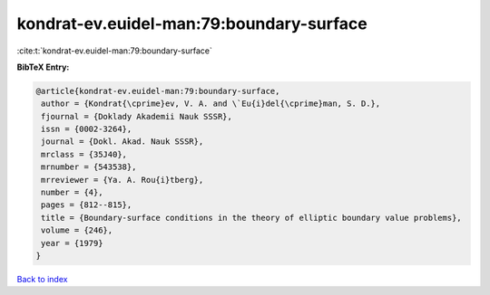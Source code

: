 kondrat-ev.euidel-man:79:boundary-surface
=========================================

:cite:t:`kondrat-ev.euidel-man:79:boundary-surface`

**BibTeX Entry:**

.. code-block:: bibtex

   @article{kondrat-ev.euidel-man:79:boundary-surface,
    author = {Kondrat{\cprime}ev, V. A. and \`Eu{i}del{\cprime}man, S. D.},
    fjournal = {Doklady Akademii Nauk SSSR},
    issn = {0002-3264},
    journal = {Dokl. Akad. Nauk SSSR},
    mrclass = {35J40},
    mrnumber = {543538},
    mrreviewer = {Ya. A. Rou{i}tberg},
    number = {4},
    pages = {812--815},
    title = {Boundary-surface conditions in the theory of elliptic boundary value problems},
    volume = {246},
    year = {1979}
   }

`Back to index <../By-Cite-Keys.html>`_
